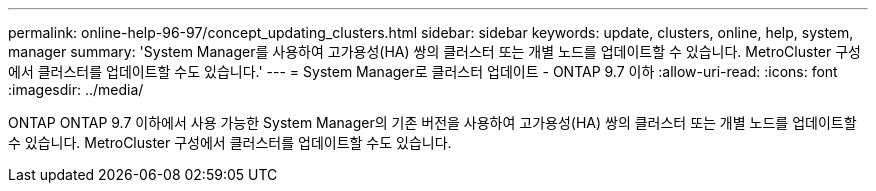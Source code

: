 ---
permalink: online-help-96-97/concept_updating_clusters.html 
sidebar: sidebar 
keywords: update, clusters, online, help, system, manager 
summary: 'System Manager를 사용하여 고가용성(HA) 쌍의 클러스터 또는 개별 노드를 업데이트할 수 있습니다. MetroCluster 구성에서 클러스터를 업데이트할 수도 있습니다.' 
---
= System Manager로 클러스터 업데이트 - ONTAP 9.7 이하
:allow-uri-read: 
:icons: font
:imagesdir: ../media/


[role="lead"]
ONTAP ONTAP 9.7 이하에서 사용 가능한 System Manager의 기존 버전을 사용하여 고가용성(HA) 쌍의 클러스터 또는 개별 노드를 업데이트할 수 있습니다. MetroCluster 구성에서 클러스터를 업데이트할 수도 있습니다.
